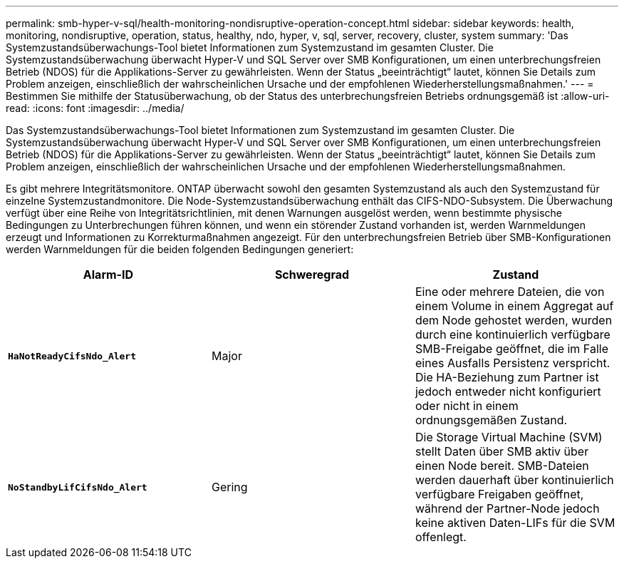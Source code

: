 ---
permalink: smb-hyper-v-sql/health-monitoring-nondisruptive-operation-concept.html 
sidebar: sidebar 
keywords: health, monitoring, nondisruptive, operation, status, healthy, ndo, hyper, v, sql, server, recovery, cluster, system 
summary: 'Das Systemzustandsüberwachungs-Tool bietet Informationen zum Systemzustand im gesamten Cluster. Die Systemzustandsüberwachung überwacht Hyper-V und SQL Server over SMB Konfigurationen, um einen unterbrechungsfreien Betrieb (NDOS) für die Applikations-Server zu gewährleisten. Wenn der Status „beeinträchtigt“ lautet, können Sie Details zum Problem anzeigen, einschließlich der wahrscheinlichen Ursache und der empfohlenen Wiederherstellungsmaßnahmen.' 
---
= Bestimmen Sie mithilfe der Statusüberwachung, ob der Status des unterbrechungsfreien Betriebs ordnungsgemäß ist
:allow-uri-read: 
:icons: font
:imagesdir: ../media/


[role="lead"]
Das Systemzustandsüberwachungs-Tool bietet Informationen zum Systemzustand im gesamten Cluster. Die Systemzustandsüberwachung überwacht Hyper-V und SQL Server over SMB Konfigurationen, um einen unterbrechungsfreien Betrieb (NDOS) für die Applikations-Server zu gewährleisten. Wenn der Status „beeinträchtigt“ lautet, können Sie Details zum Problem anzeigen, einschließlich der wahrscheinlichen Ursache und der empfohlenen Wiederherstellungsmaßnahmen.

Es gibt mehrere Integritätsmonitore. ONTAP überwacht sowohl den gesamten Systemzustand als auch den Systemzustand für einzelne Systemzustandmonitore. Die Node-Systemzustandsüberwachung enthält das CIFS-NDO-Subsystem. Die Überwachung verfügt über eine Reihe von Integritätsrichtlinien, mit denen Warnungen ausgelöst werden, wenn bestimmte physische Bedingungen zu Unterbrechungen führen können, und wenn ein störender Zustand vorhanden ist, werden Warnmeldungen erzeugt und Informationen zu Korrekturmaßnahmen angezeigt. Für den unterbrechungsfreien Betrieb über SMB-Konfigurationen werden Warnmeldungen für die beiden folgenden Bedingungen generiert:

|===
| Alarm-ID | Schweregrad | Zustand 


 a| 
`*HaNotReadyCifsNdo_Alert*`
 a| 
Major
 a| 
Eine oder mehrere Dateien, die von einem Volume in einem Aggregat auf dem Node gehostet werden, wurden durch eine kontinuierlich verfügbare SMB-Freigabe geöffnet, die im Falle eines Ausfalls Persistenz verspricht. Die HA-Beziehung zum Partner ist jedoch entweder nicht konfiguriert oder nicht in einem ordnungsgemäßen Zustand.



 a| 
`*NoStandbyLifCifsNdo_Alert*`
 a| 
Gering
 a| 
Die Storage Virtual Machine (SVM) stellt Daten über SMB aktiv über einen Node bereit. SMB-Dateien werden dauerhaft über kontinuierlich verfügbare Freigaben geöffnet, während der Partner-Node jedoch keine aktiven Daten-LIFs für die SVM offenlegt.

|===